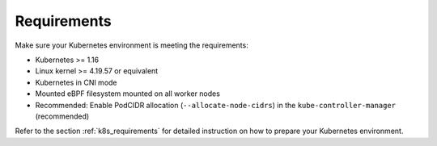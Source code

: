 Requirements
============

Make sure your Kubernetes environment is meeting the requirements:

* Kubernetes >= 1.16
* Linux kernel >= 4.19.57 or equivalent
* Kubernetes in CNI mode
* Mounted eBPF filesystem mounted on all worker nodes
* Recommended: Enable PodCIDR allocation (``--allocate-node-cidrs``) in the ``kube-controller-manager`` (recommended)

Refer to the section :ref:`k8s_requirements` for detailed instruction on how to
prepare your Kubernetes environment.
